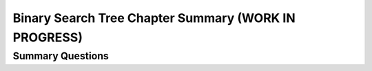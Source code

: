 .. This file is part of the OpenDSA eTextbook project. See
.. http://opendsa.org for more details.
.. Copyright (c) 2012-2020 by the OpenDSA Project Contributors, and
.. distributed under an MIT open source license.

.. avmetadata::
   :author: Cliff Shaffer
   :satisfies: binary tree space requirements
   :requires: binary tree terminology; binary tree space requirements; BST; complete tree; heap; Huffman coding tree
   :topic: Binary Trees

Binary Search Tree Chapter Summary (WORK IN PROGRESS)
=====================================================

Summary Questions
-----------------

.. avembed:: Exercises/Binary/BinaryChapSumm.html ka
   :long_name: BinaryChapSumm
